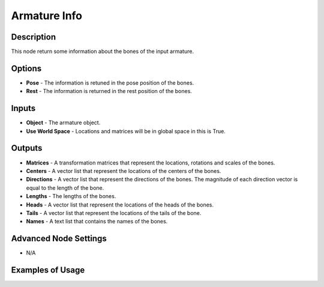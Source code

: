 Armature Info
=============

Description
-----------

This node return some information about the bones of the input armature.

.. image:: images/armature_info_node.png
   :width: 160pt

Options
-------

- **Pose** - The information is retuned in the pose position of the bones.
- **Rest** - The information is returned in the rest position of the bones.

Inputs
------

- **Object** - The armature object.
- **Use World Space** - Locations and matrices will be in global space in this is True.

Outputs
-------

- **Matrices** - A transformation matrices that represent the locations, rotations and scales of the bones.
- **Centers** - A vector list that represent the locations of the centers of the bones.
- **Directions** - A vector list that represent the directions of the bones. The magnitude of each direction vector is equal to the length of the bone.
- **Lengths** - The lengths of the bones.
- **Heads** - A vector list that represent the locations of the heads of the bones.
- **Tails** - A vector list that represent the locations of the tails of the bone.
- **Names** - A text list that contains the names of the bones.

Advanced Node Settings
----------------------

- N/A

Examples of Usage
-----------------

.. image:: gifs/armature_info_node_example.gif
